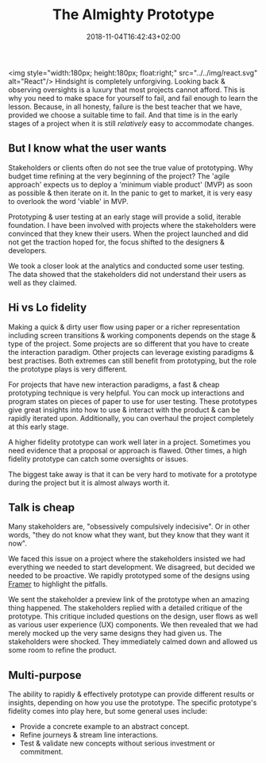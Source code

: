 #+DATE: 2018-11-04T16:42:43+02:00
#+TITLE: The Almighty Prototype
#+DRAFT: true

<img style="width:180px; height:180px; float:right;" src="../../img/react.svg" alt="React"/>
Hindsight is completely unforgiving. Looking back & observing oversights is a luxury that most projects cannot afford. This is why you need to make space for yourself to fail, and fail enough to learn the lesson. Because, in all honesty, failure is the best teacher that we have, provided we choose a suitable time to fail. And that time is in the early stages of a project when it is still /relatively/ easy to accommodate changes.

** But I know what the user wants
   Stakeholders or clients often do not see the true value of prototyping. Why budget time refining at the very beginning of the project? The 'agile approach' expects us to deploy a 'minimum viable product' (MVP) as soon as possible & then iterate on it. In the panic to get to market, it is very easy to overlook the word 'viable' in MVP.

   Prototyping & user testing at an early stage will provide a solid, iterable foundation. I have been involved with projects where the stakeholders were convinced that they knew their users. When the project launched and did not get the traction hoped for, the focus shifted to the designers & developers.

We took a closer look at the analytics and conducted some user testing. The data showed that the stakeholders did not understand their users as well as they claimed. 
   
** Hi vs Lo fidelity
   Making a quick & dirty user flow using paper or a richer representation including screen transitions & working components depends on the stage & type of the project. Some projects are so different that you have to create the interaction paradigm. Other projects can leverage existing paradigms & best practises. Both extremes can still benefit from prototyping, but the role the prototype plays is very different.

   For projects that have new interaction paradigms, a fast & cheap prototyping technique is very helpful. You can mock up interactions and program states on pieces of paper to use for user testing. These prototypes give great insights into how to use & interact with the product & can be rapidly iterated upon. Additionally, you can overhaul the project completely at this early stage.

   A higher fidelity prototype can work well later in a project. Sometimes you need evidence that a proposal or approach is flawed. Other times, a high fidelity prototype can catch some oversights or issues.

   The biggest take away is that it can be very hard to motivate for a prototype during the project but it is almost always worth it.

** Talk is cheap
  Many stakeholders are, "obsessively compulsively indecisive". Or in other words, "they do not know what they want, but they know that they want it now".

  We faced this issue on a project where the stakeholders insisted we had everything we needed to start development. We disagreed, but decided we needed to be proactive. We rapidly prototyped some of the designs using [[https://framer.com/][Framer]] to highlight the pitfalls. 

  We sent the stakeholder a preview link of the prototype when an amazing thing happened. The stakeholders replied with a detailed critique of the prototype. This critique included questions on the design, user flows as well as various user experience (UX) components. We then revealed that we had merely mocked up the very same designs they had given us. The stakeholders were shocked. They immediately calmed down and allowed us some room to refine the product.

** Multi-purpose
   The ability to rapidly & effectively prototype can provide different results or insights, depending on how you use the prototype. The specific prototype's fidelity comes into play here, but some general uses include:

   - Provide a concrete example to an abstract concept.
   - Refine journeys & stream line interactions.
   - Test & validate new concepts without serious investment or commitment.


